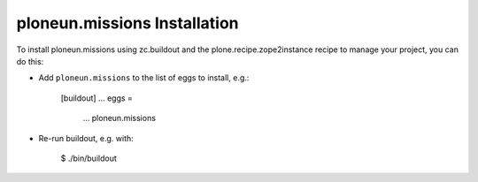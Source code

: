 ploneun.missions Installation
-----------------------------

To install ploneun.missions using zc.buildout and the plone.recipe.zope2instance
recipe to manage your project, you can do this:

* Add ``ploneun.missions`` to the list of eggs to install, e.g.:

    [buildout]
    ...
    eggs =
        ...
        ploneun.missions

* Re-run buildout, e.g. with:

    $ ./bin/buildout

